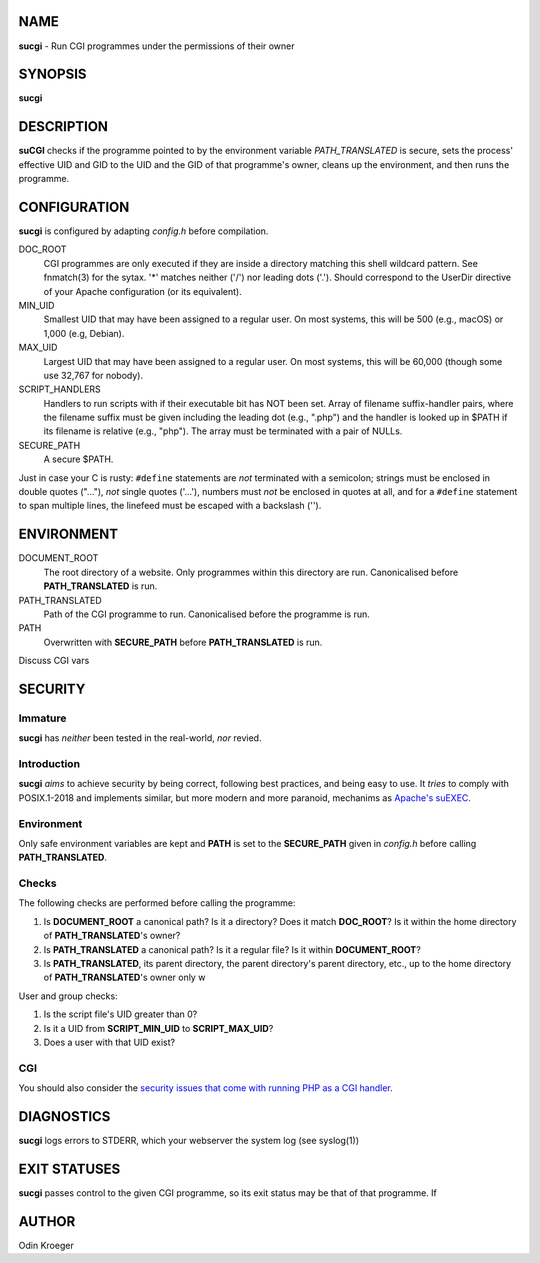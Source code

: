 NAME
====

**sucgi** - Run CGI programmes under the permissions of their owner


SYNOPSIS
========

**sucgi**


DESCRIPTION
===========

**suCGI** checks if the programme pointed to by the environment variable
*PATH_TRANSLATED* is secure, sets the process' effective UID and GID to the
UID and the GID of that programme's owner, cleans up the environment,
and then runs the programme.


CONFIGURATION
=============

**sucgi** is configured by adapting *config.h* before compilation.

DOC_ROOT
    CGI programmes are only executed if they are inside a directory matching
    this shell wildcard pattern. See fnmatch(3) for the sytax. '*' matches
    neither ('/') nor leading dots ('.'). Should correspond to the UserDir
    directive of your Apache configuration (or its equivalent).

MIN_UID
    Smallest UID that may have been assigned to a regular user.
    On most systems, this will be 500 (e.g., macOS) or 1,000 (e.g, Debian).

MAX_UID
    Largest UID that may have been assigned to a regular user.
    On most systems, this will be 60,000 (though some use 32,767 for nobody).

SCRIPT_HANDLERS
    Handlers to run scripts with if their executable bit has NOT been set.
    Array of filename suffix-handler pairs, where the filename suffix must
    be given including the leading dot (e.g., ".php") and the handler is
    looked up in $PATH if its filename is relative (e.g., "php"). The array
    must be terminated with a pair of NULLs.

SECURE_PATH
    A secure $PATH.

Just in case your C is rusty: ``#define`` statements are *not* terminated
with a semicolon; strings must be enclosed in double quotes ("..."), *not*
single quotes ('...'), numbers must *not* be enclosed in quotes at all,
and for a ``#define`` statement to span multiple lines, the linefeed
must be escaped with a backslash ('\').


ENVIRONMENT
===========

DOCUMENT_ROOT
	The root directory of a website.
	Only programmes within this directory are run.
	Canonicalised before **PATH_TRANSLATED** is run.

PATH_TRANSLATED
	Path of the CGI programme to run.
	Canonicalised before the programme is run.

PATH
	Overwritten with **SECURE_PATH** before **PATH_TRANSLATED** is run.

Discuss CGI vars

SECURITY
========

Immature
--------

**sucgi** has *neither* been tested in the real-world, *nor* revied.


Introduction
------------

**sucgi** *aims* to achieve security by being correct, following best
practices, and being easy to use. It *tries* to comply with POSIX.1-2018
and implements similar, but more modern and more paranoid, mechanims as
`Apache's suEXEC <https://httpd.apache.org/docs/2.4/suexec.html>`_.

Environment
-----------

Only safe environment variables are kept and **PATH** is set to the
**SECURE_PATH** given in *config.h* before calling **PATH_TRANSLATED**.

Checks
------

The following checks are performed before calling the programme:

1. Is **DOCUMENT_ROOT** a canonical path? Is it a directory?
   Does it match **DOC_ROOT**? Is it within the home directory of
   **PATH_TRANSLATED**'s owner?
2. Is **PATH_TRANSLATED** a canonical path? Is it a regular file?
   Is it within **DOCUMENT_ROOT**?
3. Is **PATH_TRANSLATED**, its parent directory, the parent directory's
   parent directory, etc., up to the home directory of **PATH_TRANSLATED**'s
   owner only w



User and group checks:

1. Is the script file's UID greater than 0?
2. Is it a UID from **SCRIPT_MIN_UID** to **SCRIPT_MAX_UID**?
3. Does a user with that UID exist?



CGI
---

You should also consider the `security issues that come with running PHP
as a CGI handler <https://www.php.net/manual/en/security.cgi-bin.php>`_.


DIAGNOSTICS
===========

**sucgi** logs errors to STDERR, which your webserver
the system log (see syslog(1))


EXIT STATUSES
=============

**sucgi** passes control to the given CGI programme, so its exit status
may be that of that programme. If


AUTHOR
======

Odin Kroeger
